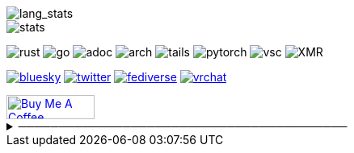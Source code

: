 // == Overview
// image::https://github-profile-trophy.vercel.app/?username=Equim-chan&theme=nord&row=1[trophy]

image::https://github-readme-stats.vercel.app/api/top-langs/?username=Equim-chan&layout=compact&hide=html&theme=vue-dark&card_width=304[lang_stats]

image::https://github-readme-stats.vercel.app/api?username=Equim-chan&show_icons=true&theme=vue-dark&hide_rank=true[stats]

// == Badges
// === Tech
image:https://img.shields.io/badge/-Rust-a72145?style=flat-square&logo=rust[rust]
image:https://img.shields.io/badge/-Go-black?style=flat-square&logo=go[go]
image:https://img.shields.io/badge/-AsciiDoc-d22d4a?style=flat-square&logo=asciidoctor[adoc]
image:https://img.shields.io/badge/-Arch%20Linux-333333?style=flat-square&logo=arch-linux[arch]
image:https://img.shields.io/badge/-Tails-56347c?style=flat-square&logo=tails[tails]
image:https://img.shields.io/badge/-PyTorch-ee4c2c?style=flat-square&logo=PyTorch&logoColor=white[pytorch]
image:https://img.shields.io/badge/-VSCodium-007acc?style=flat-square&logo=vscodium&logoColor=white[vsc]
image:https://img.shields.io/badge/-Monero-242021?style=flat-square&logo=monero[XMR]

// === Social
image:https://img.shields.io/badge/-Bluesky-0285ff?style=flat-square&logo=Bluesky&logoColor=white[bluesky,link=https://bsky.app/profile/equim.bsky.social]
image:https://img.shields.io/twitter/url?label=X&url=https%3A%2F%2Ftwitter.com%2Fequim_chan[twitter,link=https://twitter.com/equim_chan]
image:https://img.shields.io/badge/-Fediverse-8c2394?style=flat-square&logo=Mastodon&logoColor=white[fediverse,link=https://fedibird.com/@equim]
image:https://img.shields.io/badge/-VRChat-000000?style=flat-square&logo=VRChat&logoColor=white[vrchat,link=https://vrchat.com/home/user/usr_0e587442-01ce-401a-b816-37ecc4e2fc1f]
// image:https://img.shields.io/badge/PGP-B9942CBBE0A4CAE13F0473C00534B6F897D268E7-blue?style=flat-square[pgp,link=https://keybase.io/ekyu/pgp_keys.asc?fingerprint=b9942cbbe0a4cae13f0473c00534b6f897d268e7]

++++
<a href="https://www.buymeacoffee.com/equim" target="_blank" rel="noopener"><img src="https://cdn.buymeacoffee.com/buttons/v2/default-yellow.png" alt="Buy Me A Coffee" style="height: 30px !important;width: 109px !important;" ></a>
++++

// == Misc
.─────────────────────────────────────────
[%collapsible]
====
image:https://www.steamidfinder.com/signature/76561198285816702.png[steam,link=https://steamcommunity.com/id/Equim/]

image:https://anime.plus/Equim-chan/WzEsIjAwNDRmZjQ0IiwiMDAwMDg4MDAiLCIwMDAwNDQwMCIsIjAwMDA4ODAwIiwiMDAwMDAwMDAiLCIyMDQ0ZmY0NCIsIjAwMDA4ODAwIiwiMDAzM2FhMzMiLCIwMDMzYWEzMyJd/1658832676?c[MAL,link=https://myanimelist.net/profile/Equim-chan]

image:https://spotify-github-profile.kittinanx.com/api/view?uid=hxrzoklmlr3woorawwgfvfhsi&cover_image=true&theme=natemoo-re&bar_color=53b14f&bar_color_cover=false[spotify,link=https://spotify-github-profile.kittinanx.com/api/view?uid=hxrzoklmlr3woorawwgfvfhsi&redirect=true]
====
